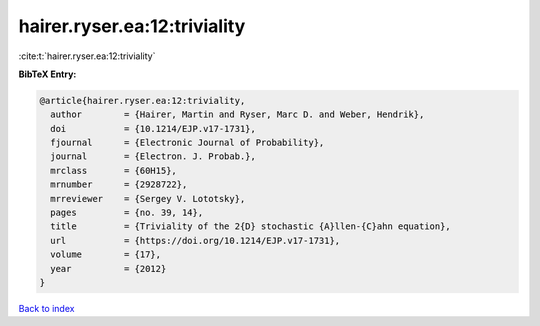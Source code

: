 hairer.ryser.ea:12:triviality
=============================

:cite:t:`hairer.ryser.ea:12:triviality`

**BibTeX Entry:**

.. code-block:: bibtex

   @article{hairer.ryser.ea:12:triviality,
     author        = {Hairer, Martin and Ryser, Marc D. and Weber, Hendrik},
     doi           = {10.1214/EJP.v17-1731},
     fjournal      = {Electronic Journal of Probability},
     journal       = {Electron. J. Probab.},
     mrclass       = {60H15},
     mrnumber      = {2928722},
     mrreviewer    = {Sergey V. Lototsky},
     pages         = {no. 39, 14},
     title         = {Triviality of the 2{D} stochastic {A}llen-{C}ahn equation},
     url           = {https://doi.org/10.1214/EJP.v17-1731},
     volume        = {17},
     year          = {2012}
   }

`Back to index <../By-Cite-Keys.html>`_
